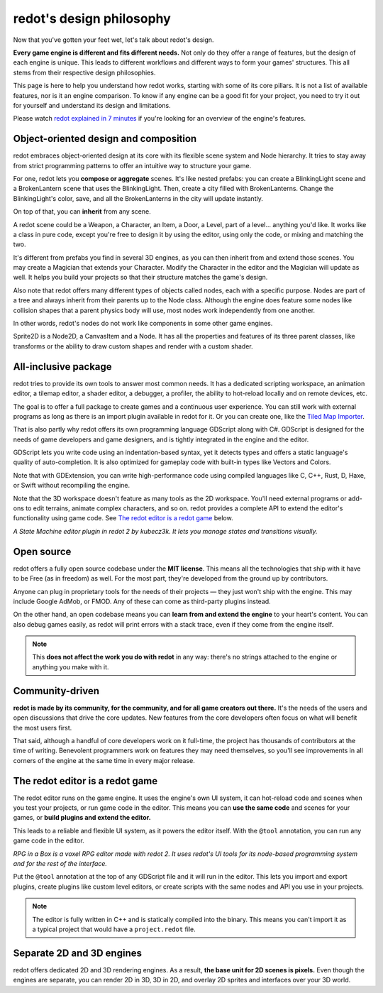 .. _doc_redot_design_philosophy:

redot's design philosophy
=========================

Now that you've gotten your feet wet, let's talk about redot's design.

**Every game engine is different and fits different needs.**
Not only do they offer a range of features, but the design of each engine
is unique. This leads to different workflows and different ways to form
your games' structures. This all stems from their respective design philosophies.

This page is here to help you understand how redot works, starting
with some of its core pillars. It is not a list of available features, nor
is it an engine comparison. To know if any engine can be a good fit for
your project, you need to try it out for yourself and
understand its design and limitations.

Please watch
`redot explained in 7 minutes <https://www.youtube.com/watch?v=yS9cuu5o5Ug>`_
if you're looking for an overview of the engine's features.

Object-oriented design and composition
--------------------------------------

redot embraces object-oriented design at its core with its flexible
scene system and Node hierarchy. It tries to stay away from strict
programming patterns to offer an intuitive way to structure your game.

For one, redot lets you **compose or aggregate** scenes.
It's like nested prefabs: you can create a BlinkingLight scene and
a BrokenLantern scene that uses the BlinkingLight.
Then, create a city filled with BrokenLanterns.
Change the BlinkingLight's color, save, and all the
BrokenLanterns in the city will update instantly.

On top of that, you can **inherit** from any scene.

A redot scene could be a Weapon, a Character, an Item, a Door, a Level,
part of a level… anything you'd like. It works like a class in pure code,
except you're free to design it by using the editor, using only the
code, or mixing and matching the two.

It's different from prefabs you find in several 3D engines, as you can
then inherit from and extend those scenes. You may create a Magician
that extends your Character. Modify the Character in the editor and the Magician
will update as well. It helps you build your projects so that their
structure matches the game's design.

|image0|

Also note that redot offers many different types of objects called
nodes, each with a specific purpose. Nodes are part of a tree and always
inherit from their parents up to the Node class. Although the engine
does feature some nodes like collision shapes that a parent physics
body will use, most nodes work independently from one another.

In other words, redot's nodes do not work like components in some
other game engines.

|image1|

Sprite2D is a Node2D, a CanvasItem and a Node. It has all the properties
and features of its three parent classes, like transforms or the ability
to draw custom shapes and render with a custom shader.

All-inclusive package
---------------------

redot tries to provide its own tools to answer most common
needs. It has a dedicated scripting workspace, an animation editor, a
tilemap editor, a shader editor, a debugger, a profiler,
the ability to hot-reload locally and on remote devices, etc.

|image2|

The goal is to offer a full package to create games and a continuous
user experience. You can still work with external programs as long as
there is an import plugin available in redot for it. Or you can create one, like the `Tiled
Map Importer <https://github.com/vnen/redot-tiled-importer>`__.

That is also partly why redot offers its own programming language
GDScript along with C#. GDScript is designed for the needs
of game developers and game designers, and is tightly integrated in
the engine and the editor.

GDScript lets you write code using an indentation-based syntax,
yet it detects types and offers a static language's quality of auto-completion.
It is also optimized for gameplay code with built-in types like Vectors and Colors.

Note that with GDExtension, you can write high-performance code using compiled
languages like C, C++, Rust, D, Haxe, or Swift without recompiling the engine.

Note that the 3D workspace doesn't feature as many tools as the 2D workspace.
You'll need external programs or add-ons to edit terrains, animate complex characters, and so on.
redot provides a complete API to extend the editor's functionality using
game code. See `The redot editor is a redot game`_ below.

|image4|

*A State Machine editor plugin in redot 2 by kubecz3k. It lets you
manage states and transitions visually.*

Open source
-----------

redot offers a fully open source codebase under the **MIT license**.
This means all the technologies that ship with it have to be Free
(as in freedom) as well.
For the most part, they're developed from the ground up by contributors.

Anyone can plug in proprietary tools for the needs of their projects —
they just won't ship with the engine. This may include Google AdMob,
or FMOD. Any of these can come as
third-party plugins instead.

On the other hand, an open codebase means you can **learn from and extend
the engine** to your heart's content. You can also debug games easily,
as redot will print errors with a stack trace, even if they come from the engine itself.

.. note::

   This **does not affect the work you do with redot** in any way: there's
   no strings attached to the engine or anything you make with it.

Community-driven
----------------

**redot is made by its community, for the community, and for all game
creators out there.** It's the needs of the users and open discussions
that drive the core updates. New features from the core developers often
focus on what will benefit the most users first.

That said, although a handful of core developers work on it full-time,
the project has thousands of contributors at the time of writing. Benevolent
programmers work on features they may need themselves, so you'll see
improvements in all corners of the engine at the same time in every
major release.

The redot editor is a redot game
--------------------------------

The redot editor runs on the game engine. It uses the engine's own UI
system, it can hot-reload code and scenes when you test your projects,
or run game code in the editor. This means you can **use the same code**
and scenes for your games, or **build plugins and extend the editor.**

This leads to a reliable and flexible UI system, as it powers the editor
itself. With the ``@tool`` annotation, you can run any game code in the editor.

|image5|

*RPG in a Box is a voxel RPG editor made with redot 2. It uses redot's
UI tools for its node-based programming system and for the rest of the
interface.*

Put the ``@tool`` annotation at the top of any GDScript file and it will run
in the editor. This lets you import and export plugins, create plugins
like custom level editors, or create scripts with the same nodes and API
you use in your projects.

.. note::

   The editor is fully written in C++ and is statically compiled into the
   binary. This means you can't import it as a typical project that would have a
   ``project.redot`` file.

Separate 2D and 3D engines
--------------------------

redot offers dedicated 2D and 3D rendering engines. As a result, **the
base unit for 2D scenes is pixels.** Even though the engines are
separate, you can render 2D in 3D, 3D in 2D, and overlay 2D sprites and
interfaces over your 3D world.

.. |image0| image:: img/engine_design_01.png
.. |image1| image:: img/engine_design_02.png
.. |image2| image:: img/engine_design_03.png
.. |image4| image:: img/engine_design_fsm_plugin.png
.. |image5| image:: img/engine_design_rpg_in_a_box.png
